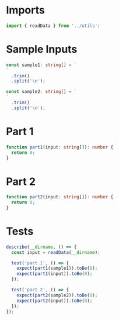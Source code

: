 #+PROPERTY: header-args :tangle solution.ts :comments both

* Imports
#+NAME: imports
#+BEGIN_SRC typescript
import { readData } from '../utils';
#+END_SRC

* Sample Inputs
#+NAME: sample1
#+BEGIN_SRC typescript
const sample1: string[] = `
`
  .trim()
  .split('\n');
#+END_SRC

#+NAME: sample2
#+BEGIN_SRC typescript
const sample2: string[] = `
`
  .trim()
  .split('\n');
#+END_SRC

* Part 1
#+NAME: part1
#+BEGIN_SRC typescript
function part1(input: string[]): number {
  return 0;
}
#+END_SRC

* Part 2
#+NAME: part2
#+BEGIN_SRC typescript
function part2(input: string[]): number {
  return 0;
}
#+END_SRC

* Tests
#+NAME: tests
#+BEGIN_SRC typescript
describe(__dirname, () => {
  const input = readData(__dirname);

  test('part 1', () => {
    expect(part1(sample1)).toBe(0);
    expect(part1(input)).toBe(0);
  });

  test('part 2', () => {
    expect(part2(sample2)).toBe(0);
    expect(part2(input)).toBe(0);
  });
});
#+END_SRC
